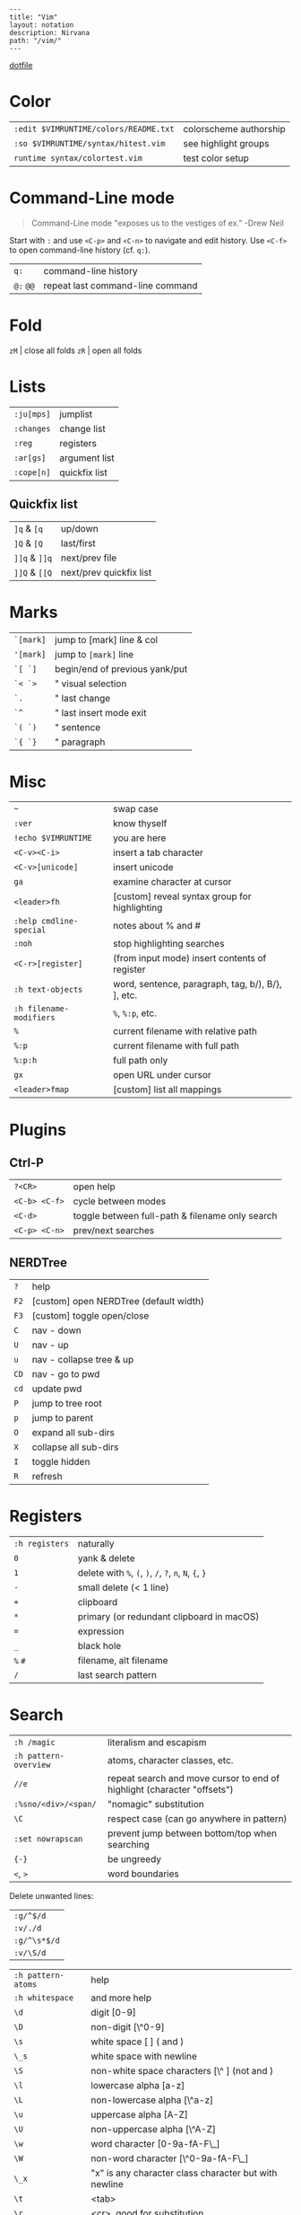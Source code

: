 #+OPTIONS: toc:nil -:nil H:6 ^:nil
#+EXCLUDE_TAGS: noexport
#+BEGIN_EXAMPLE
---
title: "Vim"
layout: notation
description: Nirvana
path: "/vim/"
---
#+END_EXAMPLE

[[https://github.com/sunflowerseastar/dotfiles/blob/master/.vimrc][dotfile]]

* Color

| =:edit $VIMRUNTIME/colors/README.txt=   | colorscheme authorship   |
| =:so $VIMRUNTIME/syntax/hitest.vim=     | see highlight groups     |
| =runtime syntax/colortest.vim=          | test color setup         |

* Command-Line mode

#+BEGIN_QUOTE
Command-Line mode "exposes us to the vestiges of ex." -Drew Neil
#+END_QUOTE

Start with =:= and use =<C-p>= and =<C-n>= to navigate and edit history.
Use =<C-f>= to open command-line history (cf. =q:=).

| =q:=        | command-line history               |
| =@:= =@@=   | repeat last command-line command   |

* Fold

=zM= | close all folds =zR= | open all folds

* Lists

| =:ju[mps]=   | jumplist        |
| =:changes=   | change list     |
| =:reg=       | registers       |
| =:ar[gs]=    | argument list   |
| =:cope[n]=   | quickfix list   |

** Quickfix list

| =]q= & =[q=   | up/down                 |
| =]Q= & =[Q=   | last/first              |
| =]]q= & =]]q= | next/prev file          |
| =]]Q= & =[[Q= | next/prev quickfix list |

* Marks

| =`[mark]= | jump to [mark] line & col      |
| ='[mark]= | jump to =[mark]= line          |
| =`[ `]=   | begin/end of previous yank/put |
| =`< `>=   | " visual selection             |
| =`.=      | " last change                  |
| =`^=      | " last insert mode exit        |
| =`( `)=   | " sentence                     |
| =`{ `}=   | " paragraph                    |

* Misc

| =~=                       | swap case                                           |
| =:ver=                    | know thyself                                        |
| =!echo $VIMRUNTIME=       | you are here                                        |
| =<C-v><C-i>=              | insert a tab character                              |
| =<C-v>[unicode]=          | insert unicode                                      |
| =ga=                      | examine character at cursor                         |
| =<leader>fh=              | [custom] reveal syntax group for highlighting       |
| =:help cmdline-special=   | notes about % and #                                 |
| =:noh=                    | stop highlighting searches                          |
| =<C-r>[register]=         | (from input mode) insert contents of register       |
| =:h text-objects=         | word, sentence, paragraph, tag, b/), B/}, ], etc.   |
| =:h filename-modifiers=   | =%=, =%:p=, etc.                                    |
| =%=                       | current filename with relative path                 |
| =%:p=                     | current filename with full path                     |
| =%:p:h=                   | full path only                                      |
| =gx=                      | open URL under cursor                               |
| =<leader>fmap=            | [custom] list all mappings                          |
* Plugins
** Ctrl-P

| =?<CR>=         | open help                                         |
| =<C-b> <C-f>=   | cycle between modes                               |
| =<C-d>=         | toggle between full-path & filename only search   |
| =<C-p> <C-n>=   | prev/next searches                                |

** NERDTree

| =?=    | help                                     |
| =F2=   | [custom] open NERDTree (default width)   |
| =F3=   | [custom] toggle open/close               |
| =C=    | nav - down                               |
| =U=    | nav - up                                 |
| =u=    | nav - collapse tree & up                 |
| =CD=   | nav - go to pwd                          |
| =cd=   | update pwd                               |
| =P=    | jump to tree root                        |
| =p=    | jump to parent                           |
| =O=    | expand all sub-dirs                      |
| =X=    | collapse all sub-dirs                    |
| =I=    | toggle hidden                            |
| =R=    | refresh                                  |

* Registers

| =:h registers=   | naturally                                                 |
| =0=              | yank & delete                                             |
| =1=              | delete with =%=, =(=, =)=, =/=, =?=, =n=, =N=, ={=, =}=   |
| =-=              | small delete (< 1 line)                                   |
| =+=              | clipboard                                                 |
| =*=              | primary (or redundant clipboard in macOS)                 |
| ===              | expression                                                |
| =_=              | black hole                                                |
| =%= =#=          | filename, alt filename                                    |
| =/=              | last search pattern                                       |

* Search

| =:h /magic=             | literalism and escapism                                                   |
| =:h pattern-overview=   | atoms, character classes, etc.                                            |
| =//e=                   | repeat search and move cursor to end of highlight (character "offsets")   |
| =:%sno/<div>/<span/=    | "nomagic" substitution                                                    |
| =\C=                    | respect case (can go anywhere in pattern)                                 |
| =:set nowrapscan=       | prevent jump between bottom/top when searching                            |
| ={-}=                   | be ungreedy                                                               |
| =<=, =>=                | word boundaries                                                           |

Delete unwanted lines:

| =:g/^$/d=    |
| =:v/./d=     |
| =:g/^\s*$/d= |
| =:v/\S/d=    |

| =:h pattern-atoms= | help                                                  |
| =:h whitespace=    | and more help                                         |
| =\d=               | digit [0-9]                                           |
| =\D=               | non-digit [\^0-9]                                     |
| =\s=               | white space [ ] ( and )                               |
| =\_s=              | white space with newline                              |
| =\S=               | non-white space characters [\^ ] (not and )           |
| =\l=               | lowercase alpha [a-z]                                 |
| =\L=               | non-lowercase alpha [\^a-z]                           |
| =\u=               | uppercase alpha [A-Z]                                 |
| =\U=               | non-uppercase alpha [\^A-Z]                           |
| =\w=               | word character [0-9a-fA-F\_]                          |
| =\W=               | non-word character [\^0-9a-fA-F\_]                    |
| =\_x=              | "x" is any character class character but with newline |
| =\t=               | <tab>                                                 |
| =\r=               | <cr>, good for substitution                           |
| =\n=               | end-of-line, good for search                          |
| =~=                | last substitution string                              |
| =\1=, =\2=, ...    | parenthetical sub-expression/submatch                 |
| =\zs=, =ze=        | set start/end of match                                |

* Selection

Text object selection

`:h text-objects` `:h object-select`

| ~w~ / ~W~                                      | word / WORD |
| ~s~                                            | sentence    |
| ~p~                                            | paragraph   |
| ~[~ (...or ~]~), ~(~ (& ~b~), ~{~ (& ~B~), ~<~ | bracket     |
| ~t~                                            | tag         |
| ~"~, ~'~, ~`~                                  | quote       |

> Emacs: ~v i~ for ~evil-inner-*~

* Tabs & spaces

| =<leader>t?=                   | =:set ts? sts? sw?=                            |
| =<leader>t2=                   | =:set ts=2 sts=2 sw=2=                         |
| =<leader>t4=                   | =:set ts=4 sts=4 sw=4=                         |
| =tabstop (ts)=                 | How many columns a tab equals                  |
| =softtabstop (sts)=            | How many columns you get for inserting a tab   |
| =shiftwidth (sw)=              | # when shifting with angle brackets            |
| =expandtab/noexpandtab (et)=   | Expand tabs to become spaces                   |
| =retab=                        | Replace white-space with settings              |

To convert the full document's tabs to spaces, =:set expandtab= and then
=:retab!= (=!= includes "strings of only normal spaces" in the
conversion).

* Windows

| =:help ctrl-w=    | help                                         |
| =<C-w> ==         | equalize                                     |
| =<C-w> +/-=       | adjust height N                              |
| =<C-w> </>=       | adjust width N                               |
| =<C-w> ^=         | split with alternate                         |
| =<C-w> p=         | go to previous (last accessed) window        |
| =<C-w> s/v=       | split current window N lines/columns size    |
| =<C-w> W/w=       | go to N next/previous window (wrap around)   |
| =<C-w> _=         | "maximize" vertically                        |
| =<C-w> |=         | "maximize" horizontally                      |
| =<C-w> H/J/K/L=   | move window                                  |
| =<C-w> x=         | exchange with neighbor                       |
| =<C-w> r=         | rotate                                       |
| =<C-w> T=         | move current window to a new tab page        |
